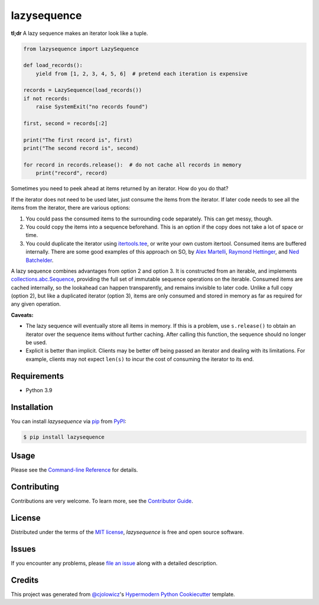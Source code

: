lazysequence
============

|PyPI| |Python Version| |License|

|Read the Docs| |Tests| |Codecov|

.. |PyPI| image:: https://img.shields.io/pypi/v/lazysequence.svg
   :target: https://pypi.org/project/lazysequence/
   :alt: PyPI
.. |Python Version| image:: https://img.shields.io/pypi/pyversions/lazysequence
   :target: https://pypi.org/project/lazysequence
   :alt: Python Version
.. |License| image:: https://img.shields.io/pypi/l/lazysequence
   :target: https://opensource.org/licenses/MIT
   :alt: License
.. |Read the Docs| image:: https://img.shields.io/readthedocs/lazysequence/latest.svg?label=Read%20the%20Docs
   :target: https://lazysequence.readthedocs.io/
   :alt: Read the documentation at https://lazysequence.readthedocs.io/
.. |Tests| image:: https://github.com/cjolowicz/lazysequence/workflows/Tests/badge.svg
   :target: https://github.com/cjolowicz/lazysequence/actions?workflow=Tests
   :alt: Tests
.. |Codecov| image:: https://codecov.io/gh/cjolowicz/lazysequence/branch/main/graph/badge.svg
   :target: https://codecov.io/gh/cjolowicz/lazysequence
   :alt: Codecov


**tl;dr** A lazy sequence makes an iterator look like a tuple.

.. code:: python

   from lazysequence import LazySequence

   def load_records():
       yield from [1, 2, 3, 4, 5, 6]  # pretend each iteration is expensive

   records = LazySequence(load_records())
   if not records:
       raise SystemExit("no records found")

   first, second = records[:2]

   print("The first record is", first)
   print("The second record is", second)

   for record in records.release():  # do not cache all records in memory
       print("record", record)


Sometimes you need to peek ahead at items returned by an iterator. How do you do that?

If the iterator does not need to be used later, just consume the items from the iterator. If later code needs to see all the items from the iterator, there are various options:

1. You could pass the consumed items to the surrounding code separately. This can get messy, though.
2. You could copy the items into a sequence beforehand. This is an option if the copy does not take a lot of space or time.
3. You could duplicate the iterator using `itertools.tee`_, or write your own custom itertool. Consumed items are buffered internally. There are some good examples of this approach on SO, by `Alex Martelli`_, `Raymond Hettinger`_, and `Ned Batchelder`_.

.. _itertools.tee: https://docs.python.org/3/library/itertools.html#itertools.tee
.. _Alex Martelli: https://stackoverflow.com/a/1518097/1355754
.. _Raymond Hettinger: https://stackoverflow.com/a/15726344/1355754
.. _Ned Batchelder: https://stackoverflow.com/a/1517965/1355754

A lazy sequence combines advantages from option 2 and option 3. It is constructed from an iterable, and implements `collections.abc.Sequence`_, providing the full set of immutable sequence operations on the iterable. Consumed items are cached internally, so the lookahead can happen transparently, and remains invisible to later code. Unlike a full copy (option 2), but like a duplicated iterator (option 3), items are only consumed and stored in memory as far as required for any given operation.

.. _collections.abc.Sequence: https://docs.python.org/3/library/collections.abc.html#collections.abc.Sequence

**Caveats:**

- The lazy sequence will eventually store all items in memory. If this is a problem, use ``s.release()`` to obtain an iterator over the sequence items without further caching. After calling this function, the sequence should no longer be used.
- Explicit is better than implicit. Clients may be better off being passed an iterator and dealing with its limitations. For example, clients may not expect ``len(s)`` to incur the cost of consuming the iterator to its end.


Requirements
------------

* Python 3.9


Installation
------------

You can install *lazysequence* via pip_ from PyPI_:

.. code:: console

   $ pip install lazysequence


Usage
-----

Please see the `Command-line Reference <Usage_>`_ for details.


Contributing
------------

Contributions are very welcome.
To learn more, see the `Contributor Guide`_.


License
-------

Distributed under the terms of the `MIT license`_,
*lazysequence* is free and open source software.


Issues
------

If you encounter any problems,
please `file an issue`_ along with a detailed description.


Credits
-------

This project was generated from `@cjolowicz`_'s `Hypermodern Python Cookiecutter`_ template.

.. _@cjolowicz: https://github.com/cjolowicz
.. _Cookiecutter: https://github.com/audreyr/cookiecutter
.. _MIT license: https://opensource.org/licenses/MIT
.. _PyPI: https://pypi.org/
.. _Hypermodern Python Cookiecutter: https://github.com/cjolowicz/cookiecutter-hypermodern-python
.. _file an issue: https://github.com/cjolowicz/lazysequence/issues
.. _pip: https://pip.pypa.io/
.. github-only
.. _Contributor Guide: CONTRIBUTING.rst
.. _Usage: https://lazysequence.readthedocs.io/en/latest/usage.html
